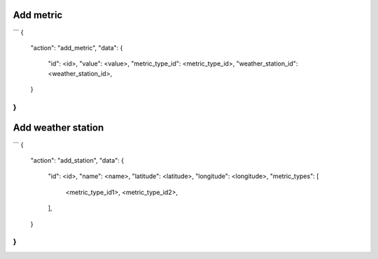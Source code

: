 Add metric
==========
```
{
    "action": "add_metric",
    "data": {
        "id": <id>,
        "value": <value>,
        "metric_type_id": <metric_type_id>,
        "weather_station_id": <weather_station_id>,
    }
}
```

Add weather station
===================
```
{
    "action": "add_station",
    "data": {
        "id": <id>,
        "name": <name>,
        "latitude": <latitude>,
        "longitude": <longitude>,
        "metric_types": [
            <metric_type_id1>,
            <metric_type_id2>,
        ],
    }
}
```